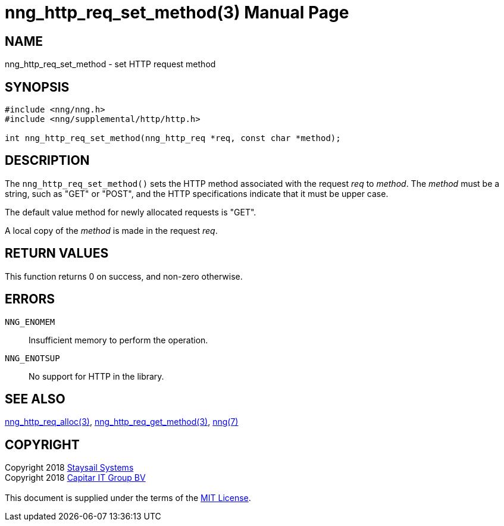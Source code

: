 = nng_http_req_set_method(3)
:doctype: manpage
:manmanual: nng
:mansource: nng
:manvolnum: 3
:copyright: Copyright 2018 mailto:info@staysail.tech[Staysail Systems, Inc.] + \
            Copyright 2018 mailto:info@capitar.com[Capitar IT Group BV] + \
            {blank} + \
            This document is supplied under the terms of the \
            https://opensource.org/licenses/MIT[MIT License].

== NAME

nng_http_req_set_method - set HTTP request method

== SYNOPSIS

[source, c]
-----------
#include <nng/nng.h>
#include <nng/supplemental/http/http.h>

int nng_http_req_set_method(nng_http_req *req, const char *method);
-----------

== DESCRIPTION

The `nng_http_req_set_method()` sets the HTTP method associated with
the request _req_ to _method_.  The _method_ must be a string,
such as "GET" or "POST", and the HTTP specifications indicate that it must
be upper case.

The default value method for newly allocated requests is "GET".

A local copy of the _method_ is made in the request _req_.

== RETURN VALUES

This function returns 0 on success, and non-zero otherwise.

== ERRORS

`NNG_ENOMEM`:: Insufficient memory to perform the operation.
`NNG_ENOTSUP`:: No support for HTTP in the library.

== SEE ALSO

<<nng_http_req_alloc#,nng_http_req_alloc(3)>>,
<<nng_http_req_get_method#,nng_http_req_get_method(3)>>,
<<nng#,nng(7)>>


== COPYRIGHT

{copyright}